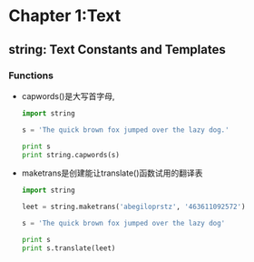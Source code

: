 #+OPTIONS: ^:{}
* Chapter 1:Text
** string: Text Constants and Templates
*** Functions
    + capwords()是大写首字母, 
      #+begin_src python
        import string
        
        s = 'The quick brown fox jumped over the lazy dog.'
        
        print s
        print string.capwords(s)
      #+end_src
    + maketrans是创建能让translate()函数试用的翻译表
      #+begin_src python
        import string
        
        leet = string.maketrans('abegiloprstz', '463611092572')
        
        s = 'The quick brown fox jumped over the lazy dog'
        
        print s
        print s.translate(leet)
      #+end_src

